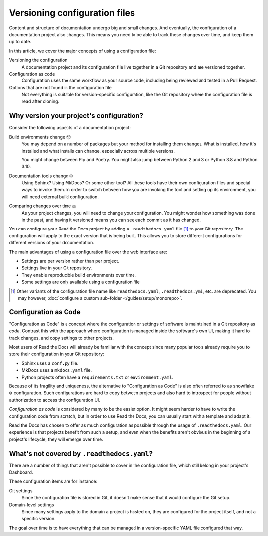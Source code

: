 Versioning configuration files
==============================

Content and structure of documentation undergo big and small changes.
And eventually, the configuration of a documentation project also changes.
This means you need to be able to track these changes over time,
and keep them up to date.

In this article,
we cover the major concepts of using a configuration file:

Versioning the configuration
  A documentation project and its configuration file live together in a Git repository
  and are versioned together.

Configuration as code
  Configuration uses the same workflow as your source code,
  including being reviewed and tested in a Pull Request.

Options that are not found in the configuration file
  Not everything is suitable for version-specific configuration,
  like the Git repository where the configuration file is read after cloning.

.. seealso::

   :doc:`/config-file/index`
      Practical steps to add a configuration file to your documentation project.

   :doc:`/config-file/v2`
      Reference for configuration file settings.


Why version your project's configuration?
-----------------------------------------

Consider the following aspects of a documentation project:

Build environments change 📦️
  You may depend on a number of packages but your method for installing them changes.
  What is installed, how it's installed and what installs can change,
  especially across multiple versions.

  You might change between Pip and Poetry.
  You might also jump between Python 2 and 3 or Python 3.8 and Python 3.10.

Documentation tools change ⚙️
  Using Sphinx? Using MkDocs? Or some other tool?
  All these tools have their own configuration files and special ways to invoke them.
  In order to switch between how you are invoking the tool and setting up its environment,
  you will need external build configuration.

Comparing changes over time ⚖️
  As your project changes, you will need to change your configuration.
  You might wonder how something was done in the past,
  and having it versioned means you can see each commit as it has changed.

You can configure your Read the Docs project by adding a ``.readthedocs.yaml`` file [1]_ to your Git repository.
The configuration will apply to the exact version that is being built.
This allows you to store different configurations for different versions of your documentation.

The main advantages of using a configuration file over the web interface are:

- Settings are per version rather than per project.
- Settings live in your Git repository.
- They enable reproducible build environments over time.
- Some settings are only available using a configuration file

.. [1] Other variants of the configuration file name like ``readthedocs.yaml``, ``.readthedocs.yml``, etc. are deprecated.
       You may however, :doc:`configure a custom sub-folder </guides/setup/monorepo>`.

Configuration as Code
---------------------

"Configuration as Code" is a concept where the configuration or settings of software is maintained in a Git repository as *code*.
Contrast this with the approach where configuration is managed inside the software's own UI,
making it hard to track changes, and copy settings to other projects.

Most users of Read the Docs will already be familiar with the concept since many popular tools already require you to store their configuration in your Git repository:

* Sphinx uses a ``conf.py`` file.
* MkDocs uses a ``mkdocs.yaml`` file.
* Python projects often have a ``requirements.txt`` or ``environment.yaml``.

Because of its fragility and uniqueness,
the alternative to "Configuration as Code" is also often referred to as snowflake ❄️ configuration.
Such configurations are hard to copy between projects and also hard to introspect for people without authorization to access the configuration UI.

*Configuration as code* is considered by many to be the easier option.
It might seem harder to have to write the configuration code from scratch,
but in order to use Read the Docs,
you can usually start with a template and adapt it.

Read the Docs has chosen to offer as much configuration as possible through the usage of ``.readthedocs.yaml``.
Our experience is that projects benefit from such a setup,
and even when the benefits aren't obvious in the beginning of a project's lifecycle,
they will emerge over time.

What's not covered by ``.readthedocs.yaml``?
--------------------------------------------

There are a number of things that aren't possible to cover in the configuration file,
which still belong in your project's Dashboard.

These configuration items are for instance:

Git settings
  Since the configuration file is stored in Git,
  it doesn't make sense that it would configure the Git setup.

Domain-level settings
  Since many settings apply to the domain a project is hosted on,
  they are configured for the project itself, and not a specific version.

The goal over time is to have everything that can be managed in a version-specific YAML file configured that way.

.. seealso::

   :doc:`/guides/reproducible-builds`
      In addition to storing your configuration in Git,
      we also recommend special practices for making your builds resilient to changes in your software dependencies.
